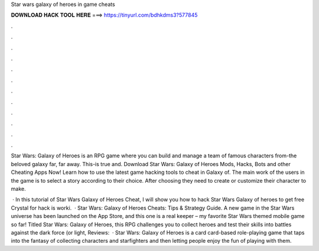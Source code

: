Star wars galaxy of heroes in game cheats



𝐃𝐎𝐖𝐍𝐋𝐎𝐀𝐃 𝐇𝐀𝐂𝐊 𝐓𝐎𝐎𝐋 𝐇𝐄𝐑𝐄 ===> https://tinyurl.com/bdhkdms3?577845



.



.



.



.



.



.



.



.



.



.



.



.

Star Wars: Galaxy of Heroes is an RPG game where you can build and manage a team of famous characters from-the beloved galaxy far, far away. This-is true and. Download Star Wars: Galaxy of Heroes Mods, Hacks, Bots and other Cheating Apps Now! Learn how to use the latest game hacking tools to cheat in Galaxy of. The main work of the users in the game is to select a story according to their choice. After choosing they need to create or customize their character to make.

 · In this tutorial of Star Wars Galaxy of Heroes Cheat, I will show you how to hack Star Wars Galaxy of heroes to get free Crystal for  hack is worki.  · Star Wars: Galaxy of Heroes Cheats: Tips & Strategy Guide. A new game in the Star Wars universe has been launched on the App Store, and this one is a real keeper – my favorite Star Wars themed mobile game so far! Titled Star Wars: Galaxy of Heroes, this RPG challenges you to collect heroes and test their skills into battles against the dark force (or light, Reviews:   · Star Wars: Galaxy of Heroes is a card card-based role-playing game that taps into the fantasy of collecting characters and starfighters and then letting people enjoy the fun of playing with them.
